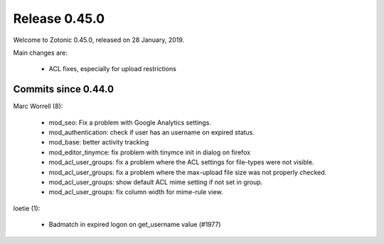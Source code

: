 .. _rel-0.45.0:

Release 0.45.0
==============

Welcome to Zotonic 0.45.0, released on 28 January, 2019.

Main changes are:

 * ACL fixes, especially for upload restrictions

Commits since 0.44.0
--------------------

Marc Worrell (8):

  * mod_seo: Fix a problem with Google Analytics settings.
  * mod_authentication: check if user has an username on expired status.
  * mod_base: better activity tracking
  * mod_editor_tinymce: fix problem with tinymce init in dialog on firefox
  * mod_acl_user_groups: fix a problem where the ACL settings for file-types were not visible.
  * mod_acl_user_groups: fix a problem where the max-upload file size was not properly checked.
  * mod_acl_user_groups: show default ACL mime setting if not set in group.
  * mod_acl_user_groups: fix column width for mime-rule view.

loetie (1):

  * Badmatch in expired logon on get_username value (#1977)

